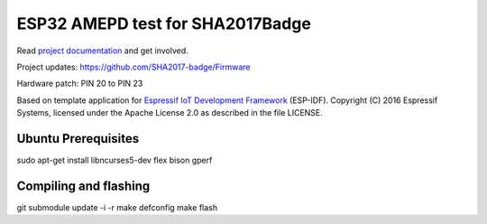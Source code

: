 ESP32 AMEPD test for SHA2017Badge
=================================

Read `project documentation <https://orga.sha2017.org/index.php/Projects:Badge>`__ and get involved.

Project updates: https://github.com/SHA2017-badge/Firmware

Hardware patch: PIN 20 to PIN 23

Based on template application for `Espressif IoT Development Framework`_ (ESP-IDF).
Copyright (C) 2016 Espressif Systems, licensed under the Apache License 2.0 as described in the file LICENSE.

.. _Espressif IoT Development Framework: https://github.com/espressif/esp-idf

.. image:: https://travis-ci.org/SHA2017-badge/Firmware.png?branch=master
    :target: https://travis-ci.org/SHA2017-badge/Firmware

Ubuntu Prerequisites
--------------------

sudo apt-get install libncurses5-dev flex bison gperf

Compiling and flashing
----------------------

git submodule update -i -r
make defconfig
make flash
